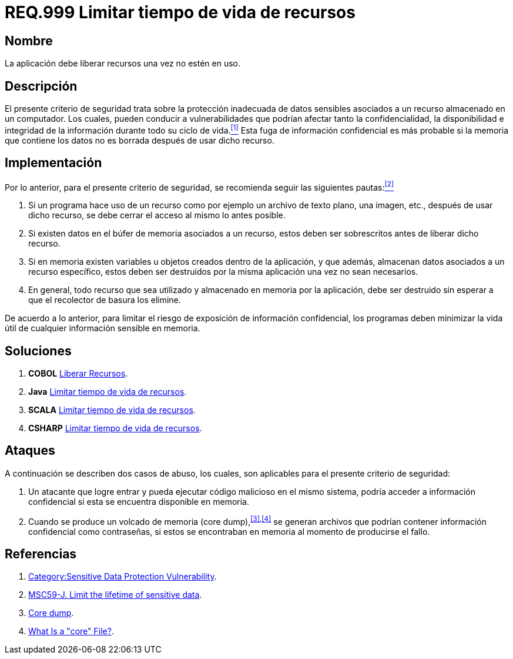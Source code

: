 :slug: rules/999/
:category: rules
:description: En el presente documento se detallan los requerimientos de seguridad relacionados al manejo adecuado de información sensible vinculada a un recurso utilizado dentro de un programa. La información confidencial no debe permanecer en memoria después de haber utilizado dicho recurso.
:keywords: Memoria, Búfer, Tiempo de vida, Datos sensibles, Información Sensible, Atacante.
:rules: yes

= REQ.999 Limitar tiempo de vida de recursos

== Nombre

La aplicación debe liberar recursos una vez no estén en uso.

== Descripción

El presente criterio de seguridad
trata sobre la protección inadecuada de datos sensibles
asociados a un recurso almacenado en un computador.
Los cuales, pueden conducir a vulnerabilidades
que podrían afectar tanto la confidencialidad, la disponibilidad
e integridad de la información
durante todo su ciclo de vida.<<r1,^[1]^>>
Esta fuga de información confidencial
es más probable si la memoria que contiene los datos
no es borrada después de usar dicho recurso.

== Implementación

Por lo anterior, para el presente criterio de seguridad,
se recomienda seguir las siguientes pautas:<<r2,^[2]^>>

. Si un programa hace uso de un recurso
como por ejemplo un archivo de texto plano, una imagen, etc.,
después de usar dicho recurso,
se debe cerrar el acceso al mismo lo antes posible.

. Si existen datos en el búfer de memoria asociados a un recurso,
estos deben ser sobrescritos antes de liberar dicho recurso.

. Si en memoria existen variables
u objetos creados dentro de la aplicación,
y que además, almacenan datos asociados a un recurso específico,
estos deben ser destruidos por la misma aplicación una vez no sean necesarios.

. En general, todo recurso que sea utilizado
y almacenado en memoria por la aplicación,
debe ser destruido sin esperar a que el recolector de basura los elimine.

De acuerdo a lo anterior, para limitar el riesgo
de exposición de información confidencial,
los programas deben minimizar la vida útil
de cualquier información sensible en memoria.

== Soluciones

. *+COBOL+* link:../../defends/cobol/liberar-recursos/[Liberar Recursos].
. *+Java+* link:../../defends/java/limitar-vida-recurso/[Limitar tiempo de vida de recursos].
. *+SCALA+* link:../../defends/scala/limitar-vida-recurso/[Limitar tiempo de vida de recursos].
. *+CSHARP+* link:../../defends/csharp/limitar-vida-recurso/[Limitar tiempo de vida de recursos].

== Ataques

A continuación se describen dos casos de abuso,
los cuales, son aplicables para el presente criterio de seguridad:

. Un atacante que logre entrar
y pueda ejecutar código malicioso en el mismo sistema,
podría acceder a información confidencial
si esta se encuentra disponible en memoria.

. Cuando se produce un volcado de memoria (+core dump+),^<<r3,[3]>>,<<r4,[4]>>^
se generan archivos que podrían contener información confidencial
como contraseñas, si estos se encontraban en memoria
al momento de producirse el fallo.

== Referencias

. [[r1]] link:https://www.owasp.org/index.php/Category:Sensitive_Data_Protection_Vulnerability[Category:Sensitive Data Protection Vulnerability].
. [[r2]] link:https://wiki.sei.cmu.edu/confluence/display/java/MSC59-J.+Limit+the+lifetime+of+sensitive+data[MSC59-J. Limit the lifetime of sensitive data].
. [[r3]] link:https://en.wikipedia.org/wiki/Core_dump[Core dump].
. [[r4]] link:http://www.unixguide.net/linux/faq/07.13.shtml[What Is a "core" File?].
